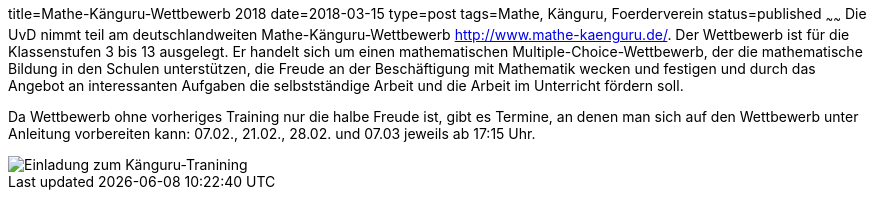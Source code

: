 title=Mathe-Känguru-Wettbewerb 2018
date=2018-03-15
type=post
tags=Mathe, Känguru, Foerderverein
status=published
~~~~~~
Die UvD nimmt teil am deutschlandweiten Mathe-Känguru-Wettbewerb http://www.mathe-kaenguru.de/. Der Wettbewerb ist für die Klassenstufen 3 bis 13 ausgelegt. Er handelt sich um einen mathematischen Multiple-Choice-Wettbewerb, der die mathematische Bildung in den Schulen unterstützen, die Freude an der Beschäftigung mit Mathematik wecken und festigen und durch das Angebot an interessanten Aufgaben die selbstständige Arbeit und die Arbeit im Unterricht fördern soll.

Da Wettbewerb ohne vorheriges Training nur die halbe Freude ist, gibt es Termine, an denen man sich auf den Wettbewerb unter Anleitung vorbereiten kann: 07.02., 21.02., 28.02. und 07.03 jeweils ab 17:15 Uhr.

image::/angebote/Mathe-AG-Einladung.png[Einladung zum Känguru-Tranining]
